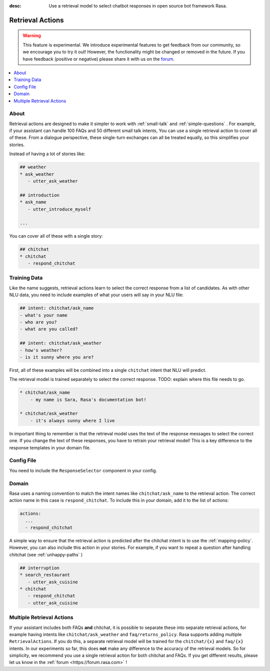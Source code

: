 :desc: Use a retrieval model to select chatbot responses
       in open source bot framework Rasa.

.. _retrieval-actions:

Retrieval Actions
=================

.. edit-link::

.. warning::
   This feature is experimental.
   We introduce experimental features to get feedback from our community, so we encourage you to try it out!
   However, the functionality might be changed or removed in the future.
   If you have feedback (positive or negative) please share it with us on the `forum <https://forum.rasa.com>`_.

.. contents::
   :local:

About
^^^^^

Retrieval actions are designed to make it simpler to work with :ref:`small-talk` and :ref:`simple-questions` .
For example, if your assistant can handle 100 FAQs and 50 different small talk intents,
You can use a single retrieval action to cover all of these. 
From a dialogue perspective, these single-turn exchanges can all be treated equally, so this simplifies your stories.

Instead of having a lot of stories like:

.. code-block:: story

   ## weather
   * ask_weather
      - utter_ask_weather
   
   ## introduction
   * ask_name
      - utter_introduce_myself

   ...


You can cover all of these with a single story:


.. code-block:: story

   ## chitchat
   * chitchat
      - respond_chitchat


Training Data
^^^^^^^^^^^^^

Like the name suggests, retrieval actions learn to select the correct response from a list of candidates.
As with other NLU data, you need to include examples of what your users will say in your NLU file:

.. code-block:: md

   ## intent: chitchat/ask_name
   - what's your name
   - who are you?
   - what are you called?

   ## intent: chitchat/ask_weather
   - how's weather?
   - is it sunny where you are?

First, all of these examples will be combined into a single ``chitchat`` intent that NLU will predict.

The retrieval model is trained separately to select the correct response. 
TODO: explain where this file needs to go.

.. code-block:: md

    * chitchat/ask_name
        - my name is Sara, Rasa's documentation bot!

    * chitchat/ask_weather
        - it's always sunny where I live

In important thing to remember is that the retrieval model uses the text of the response messages
to select the correct one.
If you change the text of these responses, you have to retrain your retrieval model!
This is a key difference to the response templates in your domain file. 

Config File
^^^^^^^^^^^

You need to include the ``ResponseSelector`` component in your config.

Domain
^^^^^^

Rasa uses a naming convention to match the intent names like ``chitchat/ask_name``
to the retrieval action. 
The correct action name in this case is ``respond_chitchat``.
To include this in your domain, add it to the list of actions:

.. code-block:: yaml

   actions:
     ...
     - respond_chitchat


A simple way to ensure that the retrieval action is predicted after the chitchat
intent is to use the :ref:`mapping-policy`.
However, you can also include this action in your stories.
For example, if you want to repeat a question after handling chitchat
(see :ref:`unhappy-paths` )

.. code-block:: story

   ## interruption
   * search_restaurant
      - utter_ask_cuisine
   * chitchat
      - respond_chitchat
      - utter_ask_cuisine

Multiple Retrieval Actions
^^^^^^^^^^^^^^^^^^^^^^^^^^

If your assistant includes both FAQs **and** chitchat, it is possible to
separate these into separate retrieval actions, for example having intents
like ``chitchat/ask_weather`` and ``faq/returns_policy``.
Rasa supports adding multiple ``RetrievalActions``. If you do this, a separate
retrieval model will be trained for the ``chitchat/{x}`` and ``faq/{x}`` intents.
In our experiments so far, this does **not** make any difference to the accuracy
of the retrieval models. So for simplicity, we recommend you use a single retrieval
action for both chitchat and FAQs. If you get different results, please let us know 
in the :ref:`forum <https://forum.rasa.com>` !